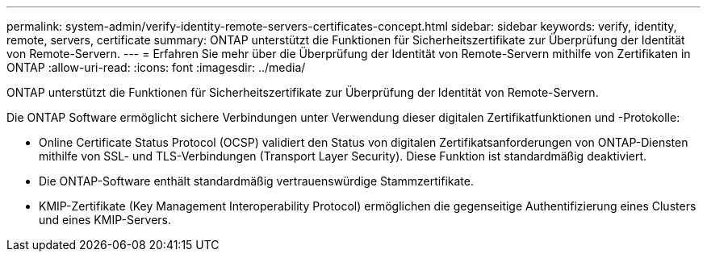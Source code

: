 ---
permalink: system-admin/verify-identity-remote-servers-certificates-concept.html 
sidebar: sidebar 
keywords: verify, identity, remote, servers, certificate 
summary: ONTAP unterstützt die Funktionen für Sicherheitszertifikate zur Überprüfung der Identität von Remote-Servern. 
---
= Erfahren Sie mehr über die Überprüfung der Identität von Remote-Servern mithilfe von Zertifikaten in ONTAP
:allow-uri-read: 
:icons: font
:imagesdir: ../media/


[role="lead"]
ONTAP unterstützt die Funktionen für Sicherheitszertifikate zur Überprüfung der Identität von Remote-Servern.

Die ONTAP Software ermöglicht sichere Verbindungen unter Verwendung dieser digitalen Zertifikatfunktionen und -Protokolle:

* Online Certificate Status Protocol (OCSP) validiert den Status von digitalen Zertifikatsanforderungen von ONTAP-Diensten mithilfe von SSL- und TLS-Verbindungen (Transport Layer Security). Diese Funktion ist standardmäßig deaktiviert.
* Die ONTAP-Software enthält standardmäßig vertrauenswürdige Stammzertifikate.
* KMIP-Zertifikate (Key Management Interoperability Protocol) ermöglichen die gegenseitige Authentifizierung eines Clusters und eines KMIP-Servers.

